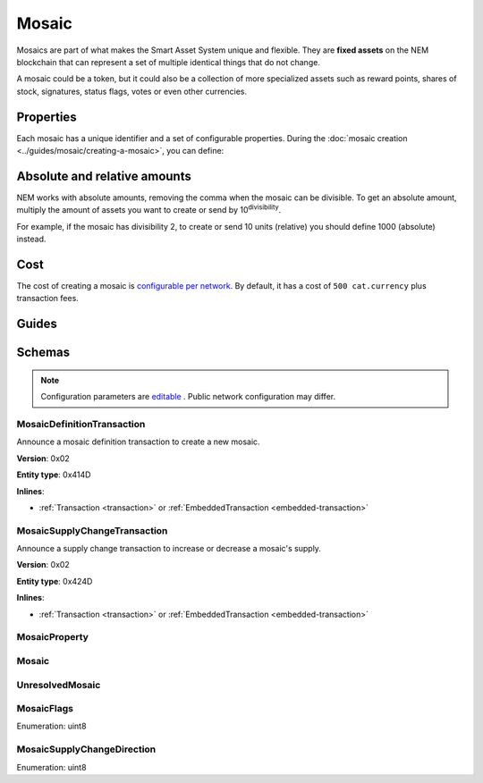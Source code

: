 ######
Mosaic
######

Mosaics are part of what makes the Smart Asset System unique and flexible. They are **fixed assets** on the NEM blockchain that can represent a set of multiple identical things that do not change.

A mosaic could be a token, but it could also be a collection of more specialized assets such as reward points, shares of stock, signatures, status flags, votes or even other currencies.

**********
Properties
**********

Each mosaic has a unique identifier and a set of configurable properties. During the  :doc:`mosaic creation <../guides/mosaic/creating-a-mosaic>`, you can define:

.. _mosaic-properties:

.. csv-table::
    :header: "Property", "Type", "Description"
    :delim: ;

    Divisibility; Integer; Determines up to what decimal place the mosaic can be divided. Divisibility of 3 means that a mosaic can be divided into smallest parts of 0.001 mosaics. The divisibility must be in the range of 0 and ``6``.
    Duration; Integer; Specifies the number of confirmed blocks the mosaic is rented for. To create non-expiring mosaics, leave this property undefined.
    Initial supply; Integer; Indicates the amount of mosaic in circulation. The initial supply must be in the range of 0 and ``9,000,000,000``.
    Supply mutable; Boolean; If set to true, the mosaic supply can change at a later point. Otherwise, the mosaic supply remains immutable.
    Transferability; Boolean; If set to true, the mosaic can be transferred between arbitrary accounts. Otherwise, the mosaic can be only transferred back to the mosaic creator.

*****************************
Absolute and relative amounts
*****************************

NEM works with absolute amounts, removing the comma when the mosaic can be divisible. To get an absolute amount, multiply the amount of assets you want to create or send by 10\ :sup:`divisibility`.

For example, if the mosaic has divisibility 2, to create or send 10 units (relative) you should define 1000 (absolute) instead.

****
Cost
****

The cost of creating a mosaic is `configurable per network <https://github.com/nemtech/catapult-server/blob/master/resources/config-network.properties>`_. By default, it has a cost of ``500 cat.currency`` plus transaction fees.

******
Guides
******

.. postlist::
    :category: Mosaic
    :date: %A, %B %d, %Y
    :format: {title}
    :list-style: circle
    :excerpts:
    :sort:

*******
Schemas
*******

.. note:: Configuration parameters are `editable <https://github.com/nemtech/catapult-server/blob/master/resources/config-network.properties>`_ . Public network configuration may differ.

.. _mosaic-definition-transaction:

MosaicDefinitionTransaction
===========================

Announce a mosaic definition transaction to create a new mosaic.

**Version**: 0x02

**Entity type**: 0x414D

**Inlines**:

* :ref:`Transaction <transaction>` or :ref:`EmbeddedTransaction <embedded-transaction>`

.. csv-table::
    :header: "Property", "Type", "Description"
    :delim: ;

    mosaicNonce; uint32; Random nonce used to generate the mosaic id.
    mosaicId; uint64; The mosaic Id.
    propertiesCount; uint8; The number of elements in optional properties
    flags; :ref:`MosaicFlag<mosaic-flags>`; The mosaic flags.
    divisibility; uint8; The mosaic divisibility.
    properties; array(:ref:`MosaicProperty<mosaic-property>`, count); The optional mosaic properties.

.. _mosaic-supply-change-transaction:

MosaicSupplyChangeTransaction
=============================

Announce a supply change transaction to increase or decrease a mosaic's supply.

**Version**: 0x02

**Entity type**: 0x424D

**Inlines**:

* :ref:`Transaction <transaction>` or :ref:`EmbeddedTransaction <embedded-transaction>`

.. csv-table::
    :header: "Property", "Type", "Description"
    :delim: ;

    mosaicId; uint64; The id of the affected mosaic.
    direction; :ref:`MosaicSupplyChangeDirection<mosaic-supply-change-direction>`; The supply change direction.
    delta; uint64; The amount of supply to increase or decrease.

.. _mosaic-property:

MosaicProperty
==============

.. csv-table::
    :header: "Property", "Type", "Description"
    :delim: ;

    id; uint8; The property id. (0x02) stands for duration.
    value; uint64; The mosaic property value.

.. _mosaic:

Mosaic
======
.. csv-table::
    :header: "Property", "Type", "Description"
    :delim: ;

    mosaicId; uint64; The mosaic id.
    amount; uint64; The amount of the mosaic.

.. _unresolved-mosaic:

UnresolvedMosaic
================

.. csv-table::
    :header: "Property", "Type", "Description"
    :delim: ;

    mosaicId; uint64; The mosaic id.
    amount; uint64; The amount of the mosaic.

.. _mosaic-flags:

MosaicFlags
===========

Enumeration: uint8

.. csv-table::
    :header: "Id", "Description"
    :delim: ;

    0x00; No flags present.
    0x01; The mosaic supply is mutable.
    0x02; The mosaic is transferable.
    0x04; The mosaic levy is mutable

.. _mosaic-supply-change-direction:

MosaicSupplyChangeDirection
===========================
Enumeration: uint8

.. csv-table::
    :header: "Id", "Description"
    :delim: ;

    0; Increase.
    1; Decrease.
